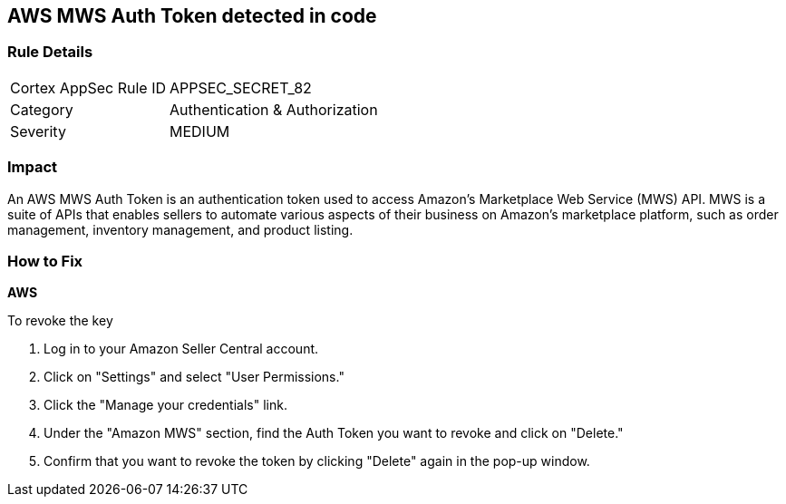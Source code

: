 == AWS MWS Auth Token detected in code


=== Rule Details

[cols="1,2"]
|===
|Cortex AppSec Rule ID |APPSEC_SECRET_82
|Category |Authentication & Authorization
|Severity |MEDIUM
|===




=== Impact
An AWS MWS Auth Token is an authentication token used to access Amazon's Marketplace Web Service (MWS) API. MWS is a suite of APIs that enables sellers to automate various aspects of their business on Amazon's marketplace platform, such as order management, inventory management, and product listing.

=== How to Fix


*AWS* 

To revoke the key

. Log in to your Amazon Seller Central account.
. Click on "Settings" and select "User Permissions."
. Click the "Manage your credentials" link.
. Under the "Amazon MWS" section, find the Auth Token you want to revoke and click on "Delete."
. Confirm that you want to revoke the token by clicking "Delete" again in the pop-up window.
